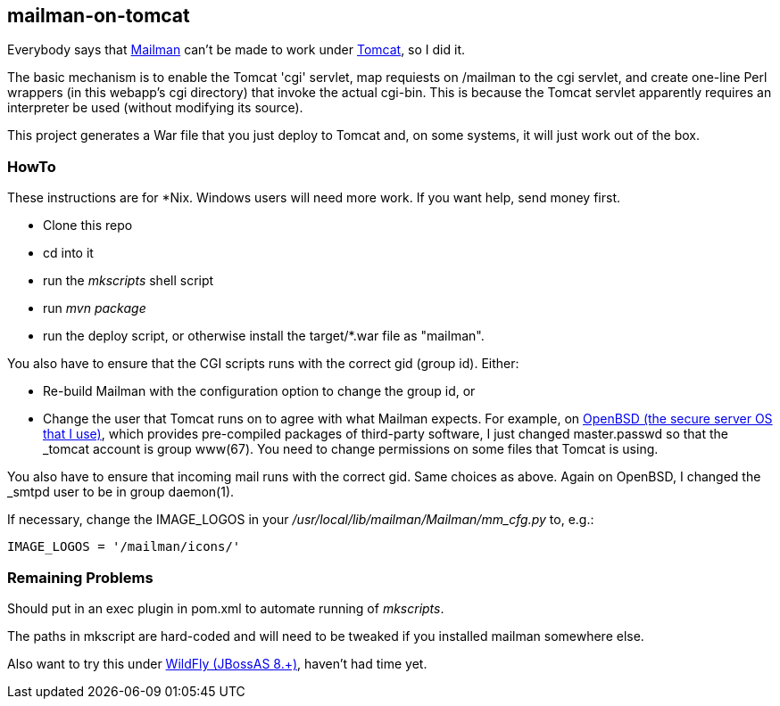 == mailman-on-tomcat

Everybody says that http://www.gnu.org/software/mailman/[Mailman] can't be made
to work under http://tomcat.apache.org[Tomcat], so I did it.

The basic mechanism is to enable the Tomcat 'cgi' servlet, map requiests on
/mailman to the cgi servlet, and create one-line Perl wrappers (in this
webapp's cgi directory) that invoke the actual cgi-bin.  This is because the
Tomcat servlet apparently requires an interpreter be used (without modifying
its source).

This project generates a War file that you just deploy to Tomcat and, on some systems,
it will just work out of the box.

=== HowTo

These instructions are for *Nix. Windows users will need more work. If you want help,
send money first.

* Clone this repo
* cd into it
* run the _mkscripts_ shell script
* run _mvn package_
* run the deploy script, or otherwise install the target/*.war file as "mailman".

You also have to ensure that the CGI scripts runs with the correct gid
(group id). Either:

* Re-build Mailman with the configuration option to change the group id, or
* Change the user that Tomcat runs on to agree with what Mailman expects.
For example, on http://OpenBSD.org[OpenBSD (the secure server OS that I
use)], which provides pre-compiled packages of third-party software, I just
changed master.passwd so that the _tomcat account is group www(67). You need
to change permissions on some files that Tomcat is using.

You also have to ensure that incoming mail runs with the correct gid.
Same choices as above.
Again on OpenBSD, I changed the _smtpd user to be in group daemon(1).

If necessary, change the IMAGE_LOGOS in your _/usr/local/lib/mailman/Mailman/mm_cfg.py_ to, e.g.:

	IMAGE_LOGOS = '/mailman/icons/'

=== Remaining Problems

Should put in an exec plugin in pom.xml to automate running of _mkscripts_.

The paths in mkscript are hard-coded and will need to be tweaked if you installed mailman
somewhere else.

Also want to try this under http://wildfly.org/[WildFly (JBossAS 8.+)], haven't had time yet.
